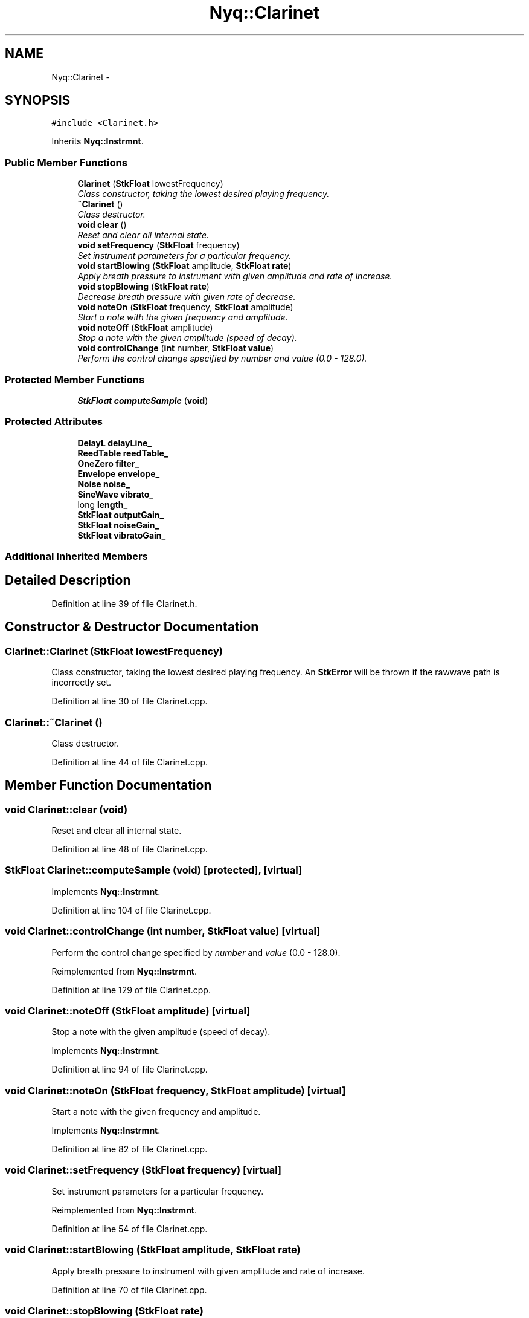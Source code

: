 .TH "Nyq::Clarinet" 3 "Thu Apr 28 2016" "Audacity" \" -*- nroff -*-
.ad l
.nh
.SH NAME
Nyq::Clarinet \- 
.SH SYNOPSIS
.br
.PP
.PP
\fC#include <Clarinet\&.h>\fP
.PP
Inherits \fBNyq::Instrmnt\fP\&.
.SS "Public Member Functions"

.in +1c
.ti -1c
.RI "\fBClarinet\fP (\fBStkFloat\fP lowestFrequency)"
.br
.RI "\fIClass constructor, taking the lowest desired playing frequency\&. \fP"
.ti -1c
.RI "\fB~Clarinet\fP ()"
.br
.RI "\fIClass destructor\&. \fP"
.ti -1c
.RI "\fBvoid\fP \fBclear\fP ()"
.br
.RI "\fIReset and clear all internal state\&. \fP"
.ti -1c
.RI "\fBvoid\fP \fBsetFrequency\fP (\fBStkFloat\fP frequency)"
.br
.RI "\fISet instrument parameters for a particular frequency\&. \fP"
.ti -1c
.RI "\fBvoid\fP \fBstartBlowing\fP (\fBStkFloat\fP amplitude, \fBStkFloat\fP \fBrate\fP)"
.br
.RI "\fIApply breath pressure to instrument with given amplitude and rate of increase\&. \fP"
.ti -1c
.RI "\fBvoid\fP \fBstopBlowing\fP (\fBStkFloat\fP \fBrate\fP)"
.br
.RI "\fIDecrease breath pressure with given rate of decrease\&. \fP"
.ti -1c
.RI "\fBvoid\fP \fBnoteOn\fP (\fBStkFloat\fP frequency, \fBStkFloat\fP amplitude)"
.br
.RI "\fIStart a note with the given frequency and amplitude\&. \fP"
.ti -1c
.RI "\fBvoid\fP \fBnoteOff\fP (\fBStkFloat\fP amplitude)"
.br
.RI "\fIStop a note with the given amplitude (speed of decay)\&. \fP"
.ti -1c
.RI "\fBvoid\fP \fBcontrolChange\fP (\fBint\fP number, \fBStkFloat\fP \fBvalue\fP)"
.br
.RI "\fIPerform the control change specified by \fInumber\fP and \fIvalue\fP (0\&.0 - 128\&.0)\&. \fP"
.in -1c
.SS "Protected Member Functions"

.in +1c
.ti -1c
.RI "\fBStkFloat\fP \fBcomputeSample\fP (\fBvoid\fP)"
.br
.in -1c
.SS "Protected Attributes"

.in +1c
.ti -1c
.RI "\fBDelayL\fP \fBdelayLine_\fP"
.br
.ti -1c
.RI "\fBReedTable\fP \fBreedTable_\fP"
.br
.ti -1c
.RI "\fBOneZero\fP \fBfilter_\fP"
.br
.ti -1c
.RI "\fBEnvelope\fP \fBenvelope_\fP"
.br
.ti -1c
.RI "\fBNoise\fP \fBnoise_\fP"
.br
.ti -1c
.RI "\fBSineWave\fP \fBvibrato_\fP"
.br
.ti -1c
.RI "long \fBlength_\fP"
.br
.ti -1c
.RI "\fBStkFloat\fP \fBoutputGain_\fP"
.br
.ti -1c
.RI "\fBStkFloat\fP \fBnoiseGain_\fP"
.br
.ti -1c
.RI "\fBStkFloat\fP \fBvibratoGain_\fP"
.br
.in -1c
.SS "Additional Inherited Members"
.SH "Detailed Description"
.PP 
Definition at line 39 of file Clarinet\&.h\&.
.SH "Constructor & Destructor Documentation"
.PP 
.SS "Clarinet::Clarinet (\fBStkFloat\fP lowestFrequency)"

.PP
Class constructor, taking the lowest desired playing frequency\&. An \fBStkError\fP will be thrown if the rawwave path is incorrectly set\&. 
.PP
Definition at line 30 of file Clarinet\&.cpp\&.
.SS "Clarinet::~Clarinet ()"

.PP
Class destructor\&. 
.PP
Definition at line 44 of file Clarinet\&.cpp\&.
.SH "Member Function Documentation"
.PP 
.SS "\fBvoid\fP Clarinet::clear (\fBvoid\fP)"

.PP
Reset and clear all internal state\&. 
.PP
Definition at line 48 of file Clarinet\&.cpp\&.
.SS "\fBStkFloat\fP Clarinet::computeSample (\fBvoid\fP)\fC [protected]\fP, \fC [virtual]\fP"

.PP
Implements \fBNyq::Instrmnt\fP\&.
.PP
Definition at line 104 of file Clarinet\&.cpp\&.
.SS "\fBvoid\fP Clarinet::controlChange (\fBint\fP number, \fBStkFloat\fP value)\fC [virtual]\fP"

.PP
Perform the control change specified by \fInumber\fP and \fIvalue\fP (0\&.0 - 128\&.0)\&. 
.PP
Reimplemented from \fBNyq::Instrmnt\fP\&.
.PP
Definition at line 129 of file Clarinet\&.cpp\&.
.SS "\fBvoid\fP Clarinet::noteOff (\fBStkFloat\fP amplitude)\fC [virtual]\fP"

.PP
Stop a note with the given amplitude (speed of decay)\&. 
.PP
Implements \fBNyq::Instrmnt\fP\&.
.PP
Definition at line 94 of file Clarinet\&.cpp\&.
.SS "\fBvoid\fP Clarinet::noteOn (\fBStkFloat\fP frequency, \fBStkFloat\fP amplitude)\fC [virtual]\fP"

.PP
Start a note with the given frequency and amplitude\&. 
.PP
Implements \fBNyq::Instrmnt\fP\&.
.PP
Definition at line 82 of file Clarinet\&.cpp\&.
.SS "\fBvoid\fP Clarinet::setFrequency (\fBStkFloat\fP frequency)\fC [virtual]\fP"

.PP
Set instrument parameters for a particular frequency\&. 
.PP
Reimplemented from \fBNyq::Instrmnt\fP\&.
.PP
Definition at line 54 of file Clarinet\&.cpp\&.
.SS "\fBvoid\fP Clarinet::startBlowing (\fBStkFloat\fP amplitude, \fBStkFloat\fP rate)"

.PP
Apply breath pressure to instrument with given amplitude and rate of increase\&. 
.PP
Definition at line 70 of file Clarinet\&.cpp\&.
.SS "\fBvoid\fP Clarinet::stopBlowing (\fBStkFloat\fP rate)"

.PP
Decrease breath pressure with given rate of decrease\&. 
.PP
Definition at line 76 of file Clarinet\&.cpp\&.
.SH "Member Data Documentation"
.PP 
.SS "\fBDelayL\fP Nyq::Clarinet::delayLine_\fC [protected]\fP"

.PP
Definition at line 76 of file Clarinet\&.h\&.
.SS "\fBEnvelope\fP Nyq::Clarinet::envelope_\fC [protected]\fP"

.PP
Definition at line 79 of file Clarinet\&.h\&.
.SS "\fBOneZero\fP Nyq::Clarinet::filter_\fC [protected]\fP"

.PP
Definition at line 78 of file Clarinet\&.h\&.
.SS "long Nyq::Clarinet::length_\fC [protected]\fP"

.PP
Definition at line 82 of file Clarinet\&.h\&.
.SS "\fBNoise\fP Nyq::Clarinet::noise_\fC [protected]\fP"

.PP
Definition at line 80 of file Clarinet\&.h\&.
.SS "\fBStkFloat\fP Nyq::Clarinet::noiseGain_\fC [protected]\fP"

.PP
Definition at line 84 of file Clarinet\&.h\&.
.SS "\fBStkFloat\fP Nyq::Clarinet::outputGain_\fC [protected]\fP"

.PP
Definition at line 83 of file Clarinet\&.h\&.
.SS "\fBReedTable\fP Nyq::Clarinet::reedTable_\fC [protected]\fP"

.PP
Definition at line 77 of file Clarinet\&.h\&.
.SS "\fBSineWave\fP Nyq::Clarinet::vibrato_\fC [protected]\fP"

.PP
Definition at line 81 of file Clarinet\&.h\&.
.SS "\fBStkFloat\fP Nyq::Clarinet::vibratoGain_\fC [protected]\fP"

.PP
Definition at line 85 of file Clarinet\&.h\&.

.SH "Author"
.PP 
Generated automatically by Doxygen for Audacity from the source code\&.
